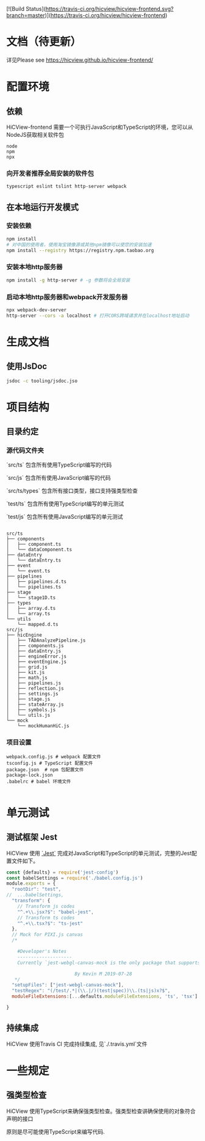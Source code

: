[![Build Status](https://travis-ci.org/hicview/hicview-frontend.svg?branch=master)](https://travis-ci.org/hicview/hicview-frontend)


* 文档（待更新）
 详见Please see [[https://hicview.github.io/hicview-frontend/]]

* 配置环境

** 依赖
   
   HiCView-frontend 需要一个可执行JavaScript和TypeScript的环境，您可以从NodeJS获取相关软件包

   #+BEGIN_SRC lang
   node
   npm 
   npx
   #+END_SRC

*** 向开发者推荐全局安装的软件包
    #+BEGIN_SRC sh
    typescript eslint tslint http-server webpack
    #+END_SRC

** 在本地运行开发模式

   
*** 安装依赖
    #+BEGIN_SRC sh
 npm install 
 # 对中国的使用者，使用淘宝镜像源或其他npm镜像可以使您的安装加速
 npm install --registry https://registry.npm.taobao.org
    #+END_SRC

*** 安装本地http服务器
    #+BEGIN_SRC sh
npm install -g http-server # -g 参数将会全局安装    
    #+END_SRC

*** 启动本地http服务器和webpack开发服务器
#+BEGIN_SRC sh
npx webpack-dev-server
http-server --cors -a localhost # 打开CORS跨域请求并在localhost地址启动
#+END_SRC

* 生成文档

** 使用JsDoc
   #+BEGIN_SRC sh
   jsdoc -c tooling/jsdoc.jso
   #+END_SRC

* 项目结构

** 目录约定

*** 源代码文件夹

   `src/ts` 包含所有使用TypeScript编写的代码

   `src/js` 包含所有使用JavaScript编写的代码

   `src/ts/types` 包含所有接口类型，接口支持强类型检查

   `test/ts` 包含所有使用TypeScript编写的单元测试

   `test/js` 包含所有使用JavaScript编写的单元测试


   #+BEGIN_SRC lang
  
   src/ts
   ├── components
   │   ├── component.ts
   │   └── dataComponent.ts
   ├── dataEntry
   │   └── dataEntry.ts
   ├── event
   │   └── event.ts
   ├── pipelines
   │   ├── pipelines.d.ts
   │   └── pipelines.ts
   ├── stage
   │   └── stage1D.ts
   ├── types
   │   ├── array.d.ts
   │   └── array.ts
   └── utils
       └── mapped.d.ts
   src/js
   ├── hicEngine
   │   ├── TADAnalyzePipeline.js
   │   ├── components.js
   │   ├── dataEntry.js
   │   ├── engineError.js
   │   ├── eventEngine.js
   │   ├── grid.js
   │   ├── kit.js
   │   ├── math.js
   │   ├── pipelines.js
   │   ├── reflection.js
   │   ├── settings.js
   │   ├── stage.js
   │   ├── stateArray.js
   │   ├── symbols.js
   │   └── utils.js
   └── mock
       └── mockHumanHiC.js
   #+END_SRC

*** 项目设置

    #+BEGIN_SRC 
    webpack.config.js # webpack 配置文件
    tsconfig.js # TypeScript 配置文件
    package.json  # npm 包配置文件
    package-lock.json
    .babelrc # babel 环境文件
    
    #+END_SRC


* 单元测试

** 测试框架 Jest
   HiCView 使用 [[https://jestjs.io/][`Jest`]] 完成对JavaScript和TypeScript的单元测试，完整的Jest配置文件如下。

 #+BEGIN_SRC js
const {defaults} = require('jest-config')
const babelSettings = require('./babel.config.js')
module.exports = {
  "rootDir": "test",
//  ...babelSettings,
  "transform": {
    // Transform js codes
    "^.+\\.jsx?$": "babel-jest",
    // Transform ts codes
    "^.+\\.tsx?$": "ts-jest"
  },
  // Mock for PIXI.js canvas
  /*

    #Developer's Notes
    --------------------
    Currently `jest-webgl-canvas-mock is the only package that supports both webgl and canvas mock, which enables us to test `PIXI.js`. For canvas only mock, it's recommended to use `jest-canvas-mock`. For webgl only mock, it's recommended to use `webgl-mock` package.
    
                         By Kevin M 2019-07-28
   */
  "setupFiles": ["jest-webgl-canvas-mock"],
  "testRegex": "(/test/.*|(\\.|/)(test|spec))\\.(ts|js)x?$",  
  moduleFileExtensions:[...defaults.moduleFileExtensions, 'ts', 'tsx']

}

   #+END_SRC

** 持续集成
   
   HiCView 使用Travis CI 完成持续集成, 见`./.travis.yml`文件


* 一些规定

** 强类型检查

   HiCView 使用TypeScript来确保强类型检查。强类型检查讲确保使用的对象符合声明的接口

   原则是尽可能使用TypeScript来编写代码.

